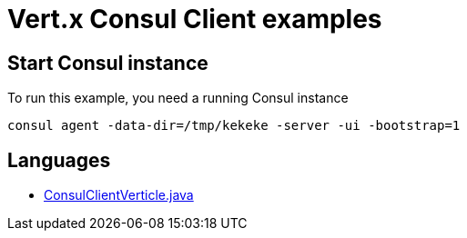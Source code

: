 = Vert.x Consul Client examples

== Start Consul instance

To run this example, you need a running Consul instance

[source,bash]
----
consul agent -data-dir=/tmp/kekeke -server -ui -bootstrap=1
----

== Languages

* link:src/main/java/io/vertx/examples/consul/ConsulClientVerticle.java[ConsulClientVerticle.java]

